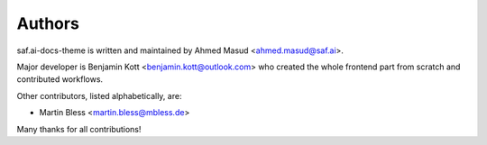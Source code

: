 
=======
Authors
=======

saf.ai-docs-theme is written and maintained by Ahmed Masud
<ahmed.masud@saf.ai>.

Major developer is Benjamin Kott <benjamin.kott@outlook.com> who created the
whole frontend part from scratch and contributed workflows.

Other contributors, listed alphabetically, are:

*  Martin Bless <martin.bless@mbless.de>

Many thanks for all contributions!

